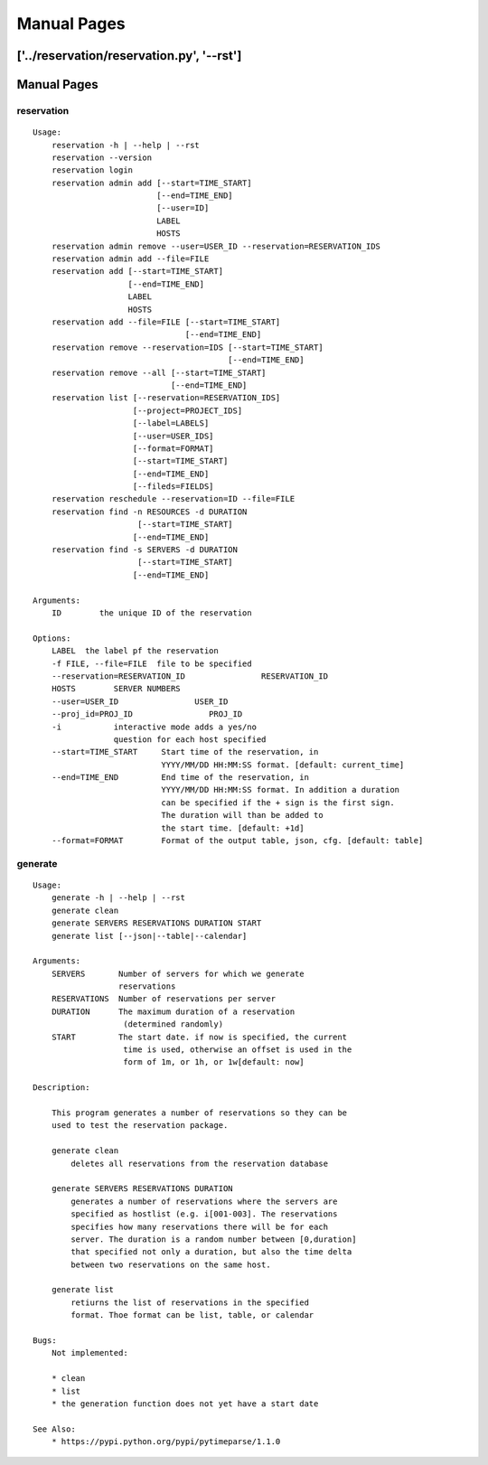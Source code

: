 ************************************************************
Manual Pages
************************************************************

['../reservation/reservation.py', '--rst']
**********************************************************************
Manual Pages
**********************************************************************

reservation
======================================================================

::

   
   Usage:
       reservation -h | --help | --rst
       reservation --version
       reservation login
       reservation admin add [--start=TIME_START]
                             [--end=TIME_END]
                             [--user=ID]
                             LABEL
                             HOSTS
       reservation admin remove --user=USER_ID --reservation=RESERVATION_IDS
       reservation admin add --file=FILE
       reservation add [--start=TIME_START]
                       [--end=TIME_END]
                       LABEL
                       HOSTS
       reservation add --file=FILE [--start=TIME_START]
                                   [--end=TIME_END]
       reservation remove --reservation=IDS [--start=TIME_START]
                                            [--end=TIME_END]
       reservation remove --all [--start=TIME_START]
                                [--end=TIME_END]
       reservation list [--reservation=RESERVATION_IDS]   
                        [--project=PROJECT_IDS]
                        [--label=LABELS]
                        [--user=USER_IDS]
                        [--format=FORMAT]
                        [--start=TIME_START]
                        [--end=TIME_END]
                        [--fileds=FIELDS]
       reservation reschedule --reservation=ID --file=FILE
       reservation find -n RESOURCES -d DURATION
       		         [--start=TIME_START]
                        [--end=TIME_END]     
       reservation find -s SERVERS -d DURATION
       		         [--start=TIME_START]
                        [--end=TIME_END]     
       
   Arguments:
       ID        the unique ID of the reservation
       
   Options:
       LABEL  the label pf the reservation
       -f FILE, --file=FILE  file to be specified
       --reservation=RESERVATION_ID                RESERVATION_ID
       HOSTS        SERVER NUMBERS
       --user=USER_ID                USER_ID
       --proj_id=PROJ_ID                PROJ_ID
       -i           interactive mode adds a yes/no 
                    question for each host specified
       --start=TIME_START     Start time of the reservation, in 
                              YYYY/MM/DD HH:MM:SS format. [default: current_time]
       --end=TIME_END         End time of the reservation, in 
                              YYYY/MM/DD HH:MM:SS format. In addition a duration
                              can be specified if the + sign is the first sign.
                              The duration will than be added to
                              the start time. [default: +1d]
       --format=FORMAT        Format of the output table, json, cfg. [default: table]
   
generate
======================================================================

::

   
   Usage:
       generate -h | --help | --rst
       generate clean
       generate SERVERS RESERVATIONS DURATION START
       generate list [--json|--table|--calendar]
   
   Arguments:
       SERVERS       Number of servers for which we generate 
                     reservations
       RESERVATIONS  Number of reservations per server
       DURATION      The maximum duration of a reservation 
       		      (determined randomly)
       START         The start date. if now is specified, the current
       		      time is used, otherwise an offset is used in the
       		      form of 1m, or 1h, or 1w[default: now]
   
   Description:
   
       This program generates a number of reservations so they can be
       used to test the reservation package.
   
       generate clean
           deletes all reservations from the reservation database
   
       generate SERVERS RESERVATIONS DURATION
           generates a number of reservations where the servers are
           specified as hostlist (e.g. i[001-003]. The reservations
           specifies how many reservations there will be for each
           server. The duration is a random number between [0,duration]
           that specified not only a duration, but also the time delta
           between two reservations on the same host.
   
       generate list
           retiurns the list of reservations in the specified
           format. Thoe format can be list, table, or calendar
   
   Bugs:
       Not implemented:
   
       * clean 
       * list
       * the generation function does not yet have a start date
   
   See Also:
       * https://pypi.python.org/pypi/pytimeparse/1.1.0
   
   
